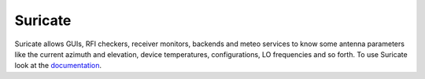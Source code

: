 ********
Suricate
********

.. image:: https://travis-ci.org/marco-buttu/suricate.svg?branch=master
   :target: https://travis-ci.org/marco-buttu/suricate

.. image:: https://coveralls.io/repos/github/marco-buttu/suricate/badge.svg?branch=master
   :target: https://coveralls.io/github/marco-buttu/suricate?branch=master

Suricate allows GUIs, RFI checkers, receiver monitors, backends and meteo services
to know some antenna parameters like the current azimuth and elevation, device
temperatures, configurations, LO frequencies and so forth.
To use Suricate look at the `documentation <https://suricate.readthedocs.org>`_.
